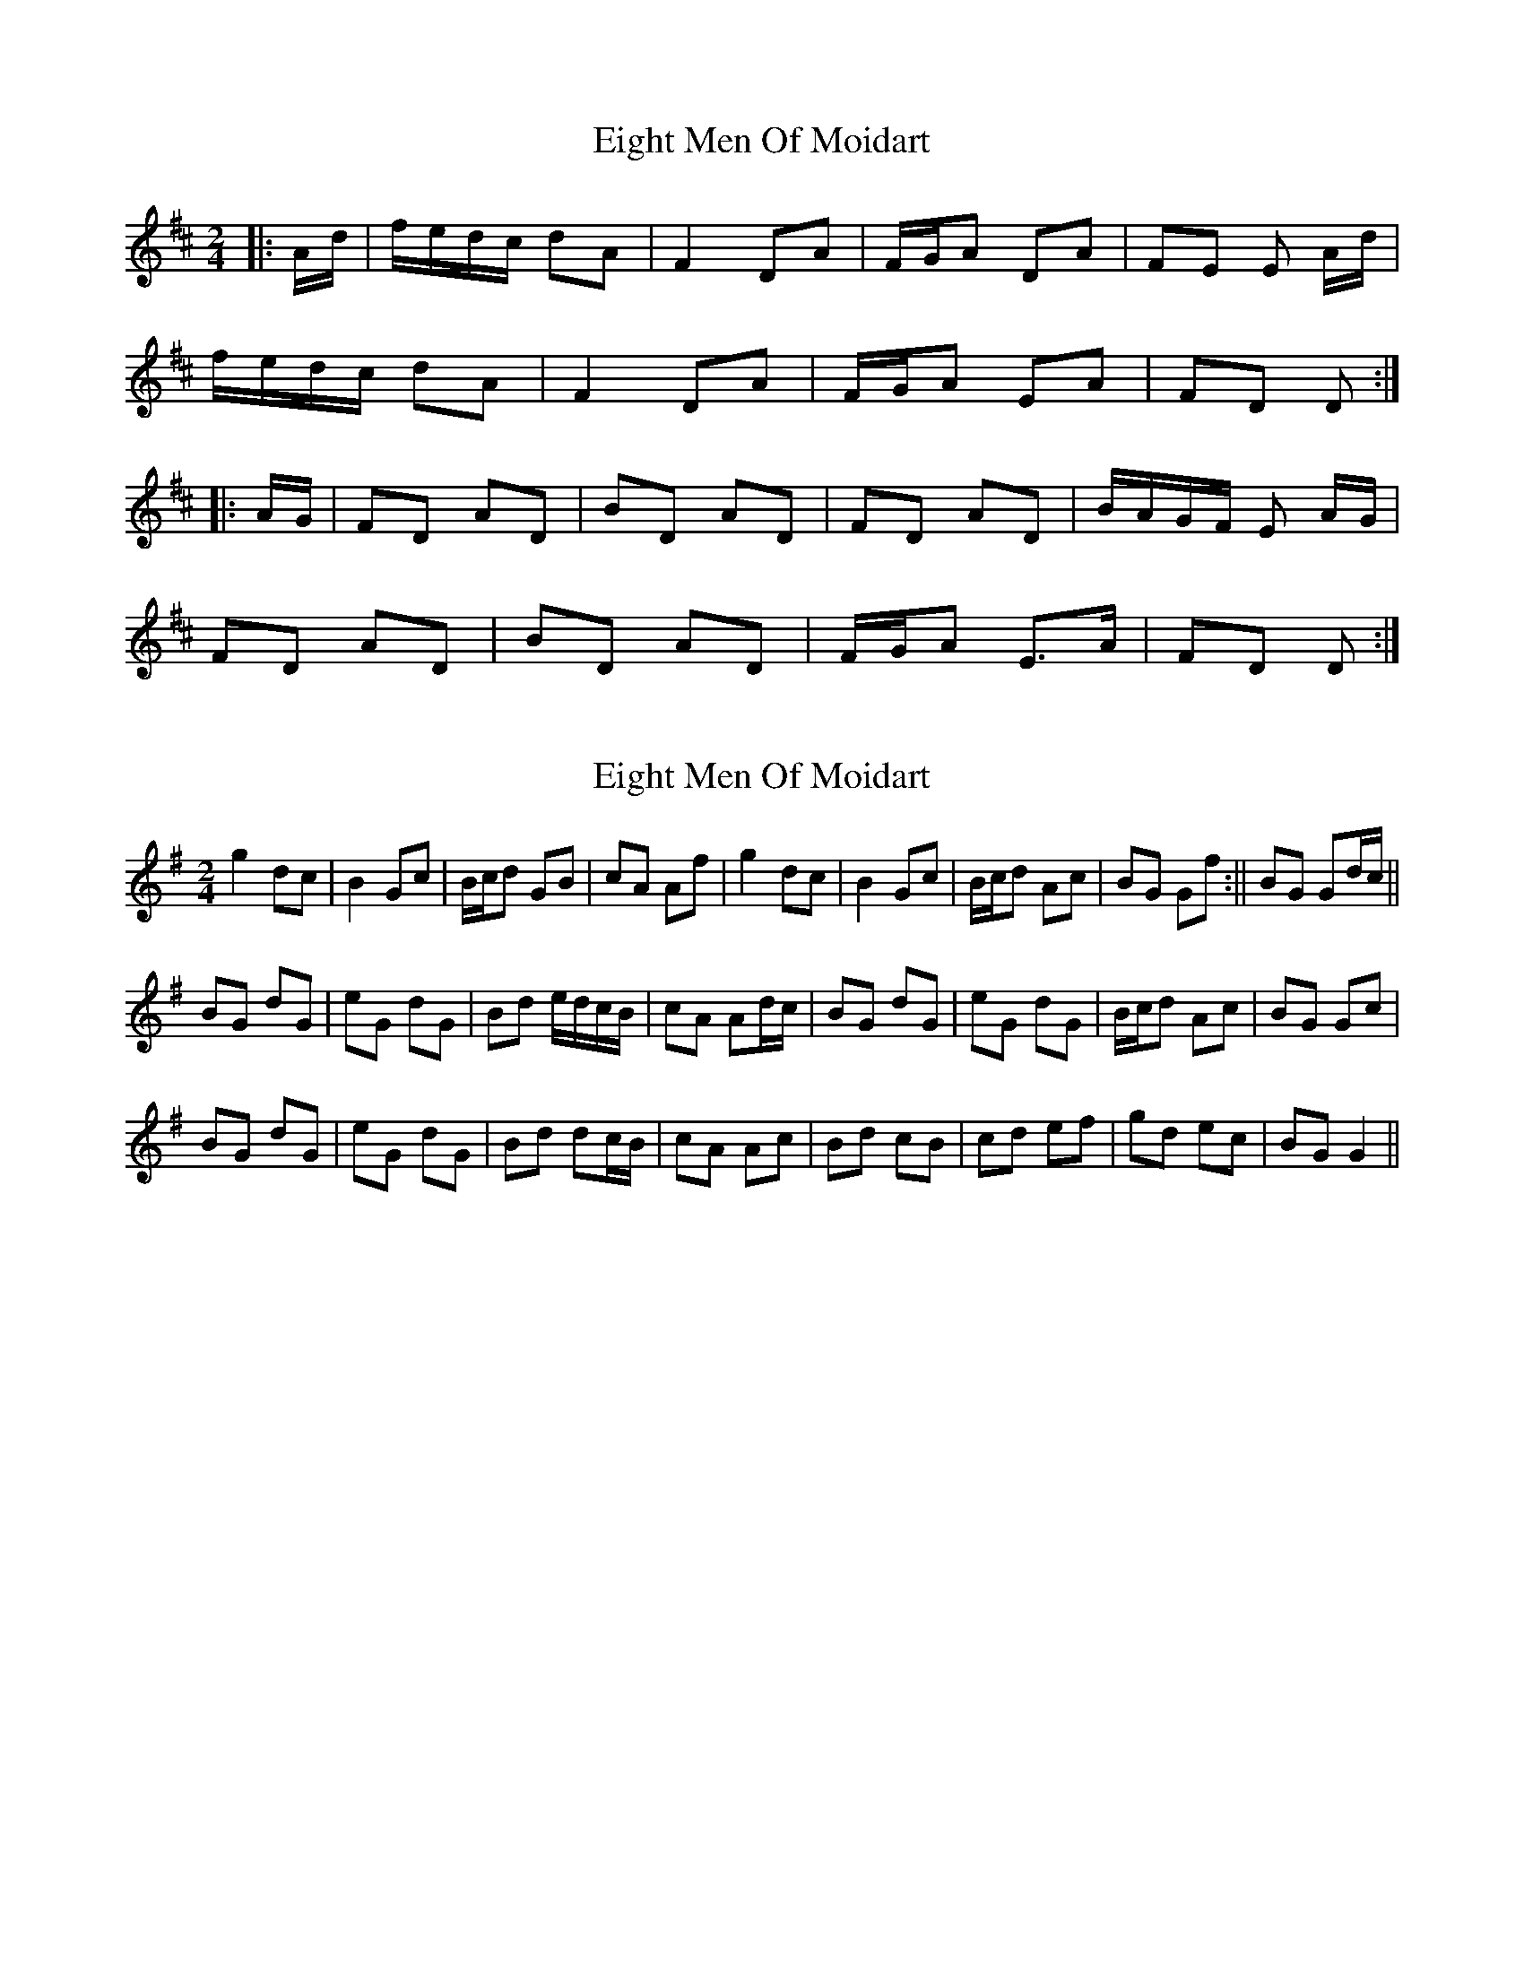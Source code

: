 X: 1
T: Eight Men Of Moidart
Z: Mix O'Lydian
S: https://thesession.org/tunes/9379#setting9379
R: polka
M: 2/4
L: 1/8
K: Dmaj
|:A/2d/|f/e/d/c/ dA|F2 DA|F/G/A DA|FE E A/2d/2|
f/e/d/c/ dA|F2 DA|F/G/A EA|FD D:|
|:A/G/|FD AD|BD AD|FD AD|B/A/G/F/ E A/G/|
FD AD|BD AD|F/G/A E>A|FD D:|
X: 2
T: Eight Men Of Moidart
Z: hetty
S: https://thesession.org/tunes/9379#setting19991
R: polka
M: 2/4
L: 1/8
K: Gmaj
g2 dc | B2 Gc | B/c/d GB | cA Af | g2 dc | B2 Gc | B/c/d Ac | 1 BG Gf :|| 2 BG Gd/c/ ||BG dG | eG dG | Bd e/d/c/B/ | cA Ad/c/ | BG dG | eG dG | B/c/d Ac | BG Gc |BG dG | eG dG | Bd dc/B/ | cA Ac | Bd cB | cd ef | gd ec | BG G2 ||
